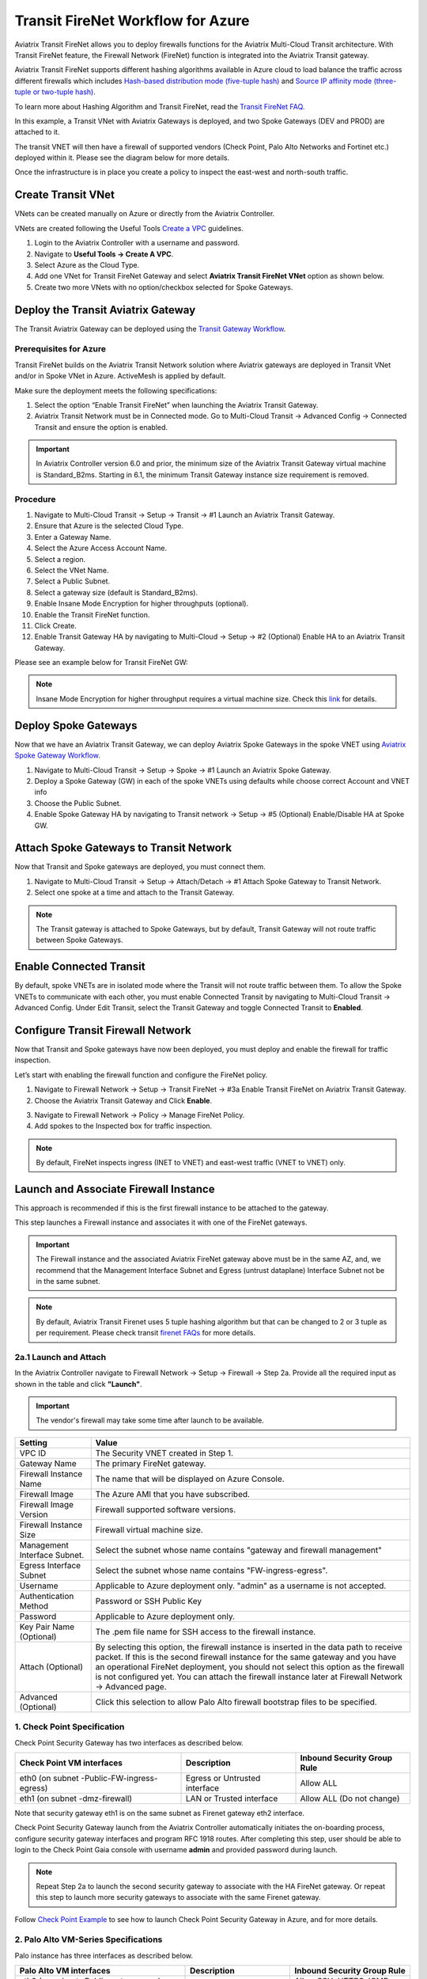 .. meta::
  :description: Firewall Network Workflow
  :keywords: Azure Transit Gateway, Azure, TGW orchestrator, Aviatrix Transit network, Transit DMZ, Egress, Firewall, Firewall Network, FireNet


=========================================================
Transit FireNet Workflow for Azure
=========================================================

Aviatrix Transit FireNet allows you to deploy firewalls functions for the Aviatrix Multi-Cloud Transit architecture. With Transit FireNet feature, the Firewall Network (FireNet) function is integrated into the Aviatrix Transit gateway.

Aviatrix Transit FireNet supports different hashing algorithms available in Azure cloud to load balance the traffic across different firewalls which includes `Hash-based distribution mode (five-tuple hash) <https://docs.microsoft.com/en-us/azure/load-balancer/load-balancer-distribution-mode#hash-based-distribution-mode>`_ and `Source IP affinity mode (three-tuple or two-tuple hash) <https://docs.microsoft.com/en-us/azure/load-balancer/load-balancer-distribution-mode#source-ip-affinity-mode>`_.

To learn more about Hashing Algorithm and Transit FireNet, read the `Transit FireNet FAQ. <https://docs.aviatrix.com/HowTos/transit_firenet_faq.html>`_

In this example, a Transit VNet with Aviatrix Gateways is deployed, and two Spoke Gateways (DEV and PROD) are attached to it.

The transit VNET will then have a firewall of supported vendors (Check Point, Palo Alto Networks and Fortinet etc.) deployed within it. Please see the diagram below for more details.

Once the infrastructure is in place you create a policy to inspect the east-west and north-south traffic.

|avx_tr_firenet_topology_az|

Create Transit VNet
********************

VNets can be created manually on Azure or directly from the Aviatrix Controller.

VNets are created following the Useful Tools `Create a VPC <https://docs.aviatrix.com/HowTos/create_vpc.html>`_ guidelines.

1.	Login to the Aviatrix Controller with a username and password.
#.	Navigate to **Useful Tools -> Create A VPC**.
#. Select Azure as the Cloud Type.
#.	Add one VNet for Transit FireNet Gateway and select **Aviatrix Transit FireNet VNet** option as shown below.
#.  Create two more VNets with no option/checkbox selected for Spoke Gateways.

|create_vpc|

Deploy the Transit Aviatrix Gateway
************************************

The Transit Aviatrix Gateway can be deployed using the `Transit Gateway Workflow <https://docs.aviatrix.com/HowTos/transitvpc_workflow.html#launch-a-transit-gateway>`_.

Prerequisites for Azure
~~~~~~~~~~~~~~~~~~~~~~~~~~~

Transit FireNet builds on the Aviatrix Transit Network solution where Aviatrix gateways are deployed in Transit VNet and/or in Spoke VNet in Azure. ActiveMesh is applied by default.

Make sure the deployment meets the following specifications:

1.	Select the option “Enable Transit FireNet” when launching the Aviatrix Transit Gateway.
#.	Aviatrix Transit Network must be in Connected mode. Go to Multi-Cloud Transit -> Advanced Config -> Connected Transit and ensure the option is enabled.

.. important::
    In Aviatrix Controller version 6.0 and prior, the minimum size of the Aviatrix Transit Gateway virtual machine is Standard_B2ms. Starting in 6.1, the minimum Transit Gateway instance size requirement is removed.

Procedure
~~~~~~~~~~~~~~~~~~~~~

1.	Navigate to Multi-Cloud Transit -> Setup -> Transit -> #1 Launch an Aviatrix Transit Gateway.
#. Ensure that Azure is the selected Cloud Type.
#. Enter a Gateway Name.
#. Select the Azure Access Account Name.
#. Select a region.
#. Select the VNet Name. 
#. Select a Public Subnet.
#. Select a gateway size (default is Standard_B2ms).
#. Enable Insane Mode Encryption for higher throughputs (optional).
#. Enable the Transit FireNet function.
#. Click Create.
#. Enable Transit Gateway HA by navigating to Multi-Cloud -> Setup -> #2 (Optional) Enable HA to an Aviatrix Transit Gateway.

Please see an example below for Transit FireNet GW:

|tr_firenet_gw|

.. note::

  Insane Mode Encryption for higher throughput requires a virtual machine size. Check this `link <https://docs.aviatrix.com/HowTos/insane_mode_perf.html#azure-performance-test-results>`_ for details. 

Deploy Spoke Gateways
***********************

Now that we have an Aviatrix Transit Gateway, we can deploy Aviatrix Spoke Gateways in the spoke VNET using `Aviatrix Spoke Gateway Workflow <https://docs.aviatrix.com/HowTos/transitvpc_workflow.html#launch-a-spoke-gateway>`_.

1.	Navigate to Multi-Cloud Transit -> Setup -> Spoke ->  #1 Launch an Aviatrix Spoke Gateway.
#.	Deploy a Spoke Gateway (GW) in each of the spoke VNETs using defaults while choose correct Account and VNET info
#.	Choose the Public Subnet.
#.	Enable Spoke Gateway HA by navigating to Transit network -> Setup -> #5 (Optional) Enable/Disable HA at Spoke GW.

|launch_spk_gw|

Attach Spoke Gateways to Transit Network
*****************************************

Now that Transit and Spoke gateways are deployed, you must connect them.

1.	Navigate to Multi-Cloud Transit -> Setup -> Attach/Detach -> #1 Attach Spoke Gateway to Transit Network.
#.	Select one spoke at a time and attach to the Transit Gateway.

|attach_spk_trgw|

.. note::
 The Transit gateway is attached to Spoke Gateways, but by default, Transit Gateway will not route traffic between Spoke Gateways.

Enable Connected Transit
************************

By default, spoke VNETs are in isolated mode where the Transit will not route traffic between them. To allow the Spoke VNETs to communicate with each other, you must enable Connected Transit by navigating to Multi-Cloud Transit -> Advanced Config. Under Edit Transit, select the Transit Gateway and toggle Connected Transit to **Enabled**.

|connected_transit|

Configure Transit Firewall Network
***********************************

Now that Transit and Spoke gateways have now been deployed, you must deploy and enable the firewall for traffic inspection.

Let’s start with enabling the firewall function and configure the FireNet policy.

1.	Navigate to Firewall Network -> Setup -> Transit FireNet -> #3a Enable Transit FireNet on Aviatrix Transit Gateway.
#.	Choose the Aviatrix Transit Gateway and Click **Enable**.

|en_tr_firenet|

3.	Navigate to Firewall Network -> Policy -> Manage FireNet Policy.
#.	Add spokes to the Inspected box for traffic inspection.

.. note::
    By default, FireNet inspects ingress (INET to VNET) and east-west traffic (VNET to VNET) only.

|tr_firenet_policy|


Launch and Associate Firewall Instance
***************************************

This approach is recommended if this is the first firewall instance to be attached to the gateway.

This step launches a Firewall instance and associates it with one of the FireNet gateways.


.. important::

    The Firewall instance and the associated Aviatrix FireNet gateway above must be in the same AZ, and, we recommend that the Management Interface Subnet and Egress (untrust dataplane) Interface Subnet not be in the same subnet.

.. note::
    By default, Aviatrix Transit Firenet uses 5 tuple hashing algorithm but that can be changed to 2 or 3 tuple as per requirement. Please check transit `firenet FAQs <https://docs.aviatrix.com/HowTos/transit_firenet_faq.html#azure>`_ for more details.

2a.1 Launch and Attach
~~~~~~~~~~~~~~~~~~~~~~~~~~~

In the Aviatrix Controller navigate to Firewall Network -> Setup -> Firewall -> Step 2a. Provide all the required input as shown in the table and click **"Launch"**.

.. important::
    The vendor's firewall may take some time after launch to be available.

==========================================      ==========
**Setting**                                     **Value**
==========================================      ==========
VPC ID                                          The Security VNET created in Step 1.
Gateway Name                                    The primary FireNet gateway.
Firewall Instance Name                          The name that will be displayed on Azure Console.
Firewall Image                                  The Azure AMI that you have subscribed.
Firewall Image Version                          Firewall supported software versions.
Firewall Instance Size                          Firewall virtual machine size.
Management Interface Subnet.                    Select the subnet whose name contains "gateway and firewall management"
Egress Interface Subnet                         Select the subnet whose name contains "FW-ingress-egress".
Username                                        Applicable to Azure deployment only. "admin" as a username is not accepted.
Authentication Method                           Password or SSH Public Key
Password                                        Applicable to Azure deployment only.
Key Pair Name (Optional)                        The .pem file name for SSH access to the firewall instance.
Attach (Optional)                               By selecting this option, the firewall instance is inserted in the data path to receive packet. If this is the second firewall instance for the same gateway and you have an operational FireNet deployment, you should not select this option as the firewall is not configured yet. You can attach the firewall instance later at Firewall Network -> Advanced page.
Advanced (Optional)                             Click this selection to allow Palo Alto firewall bootstrap files to be specified.
==========================================      ==========

1. Check Point Specification
~~~~~~~~~~~~~~~~~~~~~~~~~~~~~~~~~~~~~~~~~~~

Check Point Security Gateway has two interfaces as described below.

========================================================         ===============================          ================================
**Check Point VM interfaces**                                    **Description**                          **Inbound Security Group Rule**
========================================================         ===============================          ================================
eth0 (on subnet -Public-FW-ingress-egress)                       Egress or Untrusted interface            Allow ALL
eth1 (on subnet -dmz-firewall)                                   LAN or Trusted interface                 Allow ALL (Do not change)
========================================================         ===============================          ================================

Note that security gateway eth1 is on the same subnet as Firenet gateway eth2 interface.

Check Point Security Gateway launch from the Aviatrix Controller automatically initiates the on-boarding process, configure security gateway interfaces and program RFC 1918 routes. After completing this step, user should be able to login to the Check Point Gaia console with username **admin** and provided password during launch.

.. note::
    Repeat Step 2a to launch the second security gateway to associate with the HA FireNet gateway. Or repeat this step to launch more security gateways to associate with the same Firenet gateway.


Follow `Check Point Example <https://docs.aviatrix.com/HowTos/config_CheckPointAzure.html#launch-check-point-firewall-from-aviatrix-controller>`_ to see how to launch Check Point Security Gateway in Azure, and for more details.


2. Palo Alto VM-Series Specifications
~~~~~~~~~~~~~~~~~~~~~~~~~~~~~~~~~~~~~~~~~~~

Palo instance has three interfaces as described below.

========================================================         ===============================          ================================
**Palo Alto VM interfaces**                                      **Description**                          **Inbound Security Group Rule**
========================================================         ===============================          ================================
eth0 (on subnet -Public-gateway-and-firewall-mgmt)               Management interface                     Allow SSH, HTTPS, ICMP, TCP 3978
eth1 (on subnet -Public-FW-ingress-egress)                       Egress or Untrusted interface            Allow ALL
eth2 (on subnet -dmz-firewall)                                   LAN or Trusted interface                 Allow ALL (Do not change)
========================================================         ===============================          ================================

Note that firewall instance eth2 is on the same subnet as FireNet gateway eth2 interface.

You can launch the Palo Alto VM Series firewall from the Aviatrix Controller and then configure it. User should be able to login to the VM-Series console with given username and password during launch.

.. important::

    For Panorama managed firewalls, you need to prepare Panorama first and then launch a firewall. Check out `Setup Panorama <https://docs.aviatrix.com/HowTos/paloalto_API_setup.html#managing-vm-series-by-panorama>`_.  When a VM-Series instance is launched and connected with Panorama, you need to apply a one time "commit and push" from the Panorama console to sync the firewall instance and Panorama.

.. Tip::

    If VM-Series are individually managed and integrated with the Controller, you can still use Bootstrap to save initial configuration time. Export the first firewall's configuration to bootstrap.xml, create an IAM role and Bootstrap bucket structure as indicated above, then launch additional firewalls with IAM role and the S3 bucket name to save the time of the firewall manual initial configuration.


3. Fortinet Specifications
~~~~~~~~~~~~~~~~~~~~~~~~~~~~~~~~~~~~~~~~~~~

FortiGate Next Generation Firewall instance has two interfaces as described below.

========================================================         ===============================          ================================
**FortiGate VM interfaces**                                      **Description**                          **Inbound Security Group Rule**
========================================================         ===============================          ================================
eth0 (on subnet -Public-FW-ingress-egress)                       Egress or Untrusted interface            Allow ALL
eth1 (on subnet -dmz-firewall)                                   LAN or Trusted interface                 Allow ALL (Do not change)
========================================================         ===============================          ================================

.. tip::
    Starting from Release 6.2, FortiGate bootstrap configuration is supported.

Please refer to `FortiGate Azure Configuration Example <https://docs.aviatrix.com/HowTos/config_FortiGateAzure.html#example-config-for-fortigate-vm-in-azure>`_ for more details.

Associate an Existing Firewall Instance
******************************************

This step is the alternative step to Step 2a. If you already launched the firewall (Check Point, Palo Alto Network or Fortinet) instance from Azure Console, you can still associate it with the FireNet gateway.

In the Aviatrix Controller navigate to Firewall Network -> Setup -> Step 2b and associate a firewall with the correct FireNet Gateway.


Vendor Firewall Integration
*****************************

Vendor integration dynamically updates firewall route tables. The use case is for networks with RFC 1918 and non-RFC 1918 routes that require specific route table programming on the firewall appliance.

1.	In the Aviatrix Controller, navigate to Firewall Network -> Vendor Integration -> Firewall. Select the Firewall Vendor Type and fill in the details of your firewall instance.
#. Click Save.
#. You can click Show or Sync to show the integration details, or sync the configuration with the firewall.

.. important::
    Aviatrix Controller automatically programs RFC 1918 in Check Point Security Gateway at a time of launch. This step can be skipped for Check Point if non-RFC 1918 routes programming is not required in Security Gateway.

.. note::
    Vendor integration is not supported for FortiGate. User needs to configure RFC 1918 static routes manually in FortiGate firewall.


Enable Health Check Policy in Firewall
****************************************
Aviatrix Controller uses HTTPS (TCP 443) to check the health of firewall every five seconds. You must enable this port in the firewall as per given instructions.

Check Point
~~~~~~~~~~~~~~
By default, HTTPS or TCP 443 is allowed in Security Gateway. No action is required.


Palo Alto Network (PAN)
~~~~~~~~~~~~~~~~~~~~~~~~~
By default, VM-Series does not allow HTTPS or TCP 443 port. Follow these steps to enable it:

    1. Login to VM-Series with username and password.
    #. Go to Network -> Interface Mgmt under Network Profiles and click "Add".
    #. Give any name in "Interface Management Profile", check HTTPS checkbox under Administrative Management Service and click "OK".
    #. Attach Profile with LAN interface. Network -> Interfaces -> Select LAN Ethernet Interface -> Advanced -> Management Profile -> Select appropiate profile.

|PAN-health-check|

See an example screenshot below how to attach profile to an interface.

|pan_hcheck_attach|

Firewall health check probes can be verified in Monitor -> Traffic.

|pan-health-probe|

Fortinet
~~~~~~~~~~~~~~~
You must allow HTTPS or TCP 443 port in the FortiGate firewall to monitor the health of firewall. Please follow the steps to allow HTTPS in FortiGate:

    1. Login to FortiGate's console using username and password.
    #. Go to Network -> Interfaces, select **port 2** and click "Edit".
    #. Check HTTPS checkbox under Administrative access -> IPv4 and click "OK".

|health-check|

The health check probes can be verified in FortiGate by navigating to Log & Report -> Local Traffic.

|health-probe-logs|


Example Setup for "Allow All" Policy
**************************************

After a firewall instance is launched, wait for 5 to 15 minutes for it to come up. Time varies for each firewall vendor.
In addition, please follow example configuration guides as below to build a simple policy on the firewall instance for a test validation that traffic is indeed being routed to firewall instance.

Palo Alto Network (PAN)
~~~~~~~~~~~~~~~~~~~~~~~~~~~~~~~~~~~~~~~~~~~

For basic configuration, please refer to `example Palo Alto Network configuration guide <https://docs.aviatrix.com/HowTos/config_paloaltoVM.html>`_.

For implementation details on using Bootstrap to launch and initiate VM-Series, refer to `Bootstrap Configuration Example <https://docs.aviatrix.com/HowTos/bootstrap_example.html>`_.

FortiGate (Fortinet)
~~~~~~~~~~~~~~~~~~~~~~~~~~~~~~~~~~~~~~~~~~~

For basic policy configuration, please refer to `example Fortinet configuration guide <https://docs.aviatrix.com/HowTos/config_FortiGateAzure.html#configure-basic-traffic-policy-to-allow-traffic-vpc-to-vpc>`_.

Check Point
~~~~~~~~~~~~~~~~~~~~~~~~~~~~~~~~~~~~~~~~~~~

For basic policy configuration, please refer to `example Check Point configuration guide <https://docs.aviatrix.com/HowTos/config_CheckPointAzure.html#configure-basic-traffic-policy-to-allow-traffic-vnet-to-vnet>`_.


Verification
***************

There are multiple ways to verify if Transit FireNet is configured properly:

    1.	Aviatrix Flightpath - Control-plane Test
    #.	Ping/Traceroute Test between Spoke VNETs (East-West) - Data-plane Test

Flight Path Test for FireNet Control-Plane Verification
~~~~~~~~~~~~~~~~~~~~~~~~~~~~~~~~~~~~~~~~~~~~~~~~~~~~~~~~~~

Flight Path is a very powerful troubleshooting Aviatrix tool which allows users to validate the control-plane and gives visibility of end to end packet flow.

    1.	Navigate to **Troubleshoot-> Flight Path**
    #.	Provide the Source and Destination Region and VNET information
    #.	Select ICMP and Private subnet, and Run the test

.. note::
    VM instance will be required in Azure, and ICMP should be allowed in security group.

Ping/Traceroute Test for FireNet Data-Plane Verification
~~~~~~~~~~~~~~~~~~~~~~~~~~~~~~~~~~~~~~~~~~~~~~~~~~~~~~~~~

Once control-plane is established and no problems are found in security and routing polices, data-plane validation needs to be verified to make sure traffic is flowing and not blocking anywhere.

There are multiple ways to check the data-plane:
    1. SSH to Spoke EC2 instance  (e.g. DEV1-VM) and ping other Spoke EC2 to instance (e.g PROD1-VM) to make sure no traffic loss in the path.
    2. Ping/traceroute capture can also be performed from Aviatrix Controller. Go to **TROUBLESHOOT -> Diagnostics** and perform the test.


.. |avx_tr_firenet_topology_az| image:: transit_firenet_workflow_media/transit_firenet_Azure_workflow_media/avx_tr_firenet_topology_az.png
   :scale: 20%

.. |insane_mode_tp| image:: transit_firenet_workflow_media/transit_firenet_Azure_workflow_media/insane_mode_tp.png
   :scale: 30%

.. |create_vpc| image:: transit_firenet_workflow_media/transit_firenet_Azure_workflow_media/create_vpc.png
   :scale: 40%

.. |tr_firenet_gw| image:: transit_firenet_workflow_media/transit_firenet_Azure_workflow_media/tr_firenet_gw.png
   :scale: 35%

.. |launch_spk_gw| image:: transit_firenet_workflow_media/transit_firenet_Azure_workflow_media/launch_spk_gw.png
   :scale: 35%

.. |attach_spk_trgw| image:: transit_firenet_workflow_media/transit_firenet_Azure_workflow_media/attach_spk_trgw.png
   :scale: 35%

.. |en_tr_firenet| image:: transit_firenet_workflow_media/transit_firenet_Azure_workflow_media/en_tr_firenet.png
   :scale: 35%

.. |tr_firenet_policy| image:: transit_firenet_workflow_media/transit_firenet_Azure_workflow_media/tr_firenet_policy.png
   :scale: 35%

.. |avx_tr_firenet_topology| image:: transit_firenet_workflow_media/transit_firenet_Azure_workflow_media/avx_tr_firenet_topology.png
   :scale: 35%

.. |connected_transit| image:: transit_firenet_workflow_media/transit_firenet_Azure_workflow_media/connected_transit.png
   :scale: 40%

.. |health-check| image:: transit_firenet_workflow_media/transit_firenet_Azure_workflow_media/health-check.png
   :scale: 35%

.. |PAN-health-check| image:: transit_firenet_workflow_media/transit_firenet_Azure_workflow_media/PAN-health-check.png
   :scale: 35%

.. |health-probe-logs| image:: transit_firenet_workflow_media/transit_firenet_Azure_workflow_media/health-probe-logs.png
   :scale: 40%

.. |pan-health-probe| image:: transit_firenet_workflow_media/transit_firenet_Azure_workflow_media/pan-health-probe.png
   :scale: 40%

.. |pan_hcheck_attach| image:: transit_firenet_workflow_media/transit_firenet_Azure_workflow_media/pan_hcheck_attach.png
   :scale: 40%


.. disqus::
